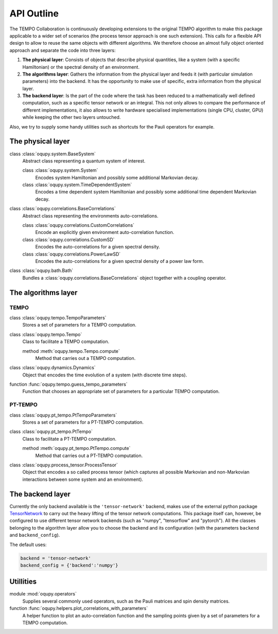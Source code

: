 API Outline
===========

The TEMPO Collaboration is continuously developing extensions to the original
TEMPO algorithm to make this package applicable to a wider set of scenarios
(the process tensor approach is one such extension). This calls for a flexible
API design to allow to reuse the same objects with different algorithms. We
therefore choose an almost fully object oriented approach and separate the
code into three layers:

1. **The physical layer**: Consists of objects that describe physical
   quantities, like a system (with a specific Hamiltonian) or the spectral
   density of an environment.
2. **The algorithms layer**: Gathers the information from the physical
   layer and feeds it (with particular simulation parameters) into the backend.
   It has the opportunity to make use of specific, extra information from the
   physical layer.
3. **The backend layer**: Is the part of the code where the task has been
   reduced to a mathematically well defined computation, such as a specific
   tensor network or an integral. This not only allows to compare the
   performance of different implementations, it also allows to write hardware
   specialised implementations (single CPU, cluster, GPU) while keeping the
   other two layers untouched.

Also, we try to supply some handy utilities such as shortcuts for the
Pauli operators for example.


The physical layer
------------------

class :class:`oqupy.system.BaseSystem`
  Abstract class representing a quantum system of interest.

  class :class:`oqupy.system.System`
    Encodes system Hamiltonian and possibly some additional Markovian decay.

  class :class:`oqupy.system.TimeDependentSystem`
    Encodes a time dependent system Hamiltonian and possibly some additional
    time dependent Markovian decay.

class :class:`oqupy.correlations.BaseCorrelations`
  Abstract class representing the environments auto-correlations.

  class :class:`oqupy.correlations.CustomCorrelations`
    Encode an explicitly given environment auto-correlation function.

  class :class:`oqupy.correlations.CustomSD`
    Encodes the auto-correlations for a given spectral density.

  class :class:`oqupy.correlations.PowerLawSD`
    Encodes the auto-correlations for a given spectral density of a power law
    form.

class :class:`oqupy.bath.Bath`
  Bundles a :class:`oqupy.correlations.BaseCorrelations` object
  together with a coupling operator.

The algorithms layer
--------------------

TEMPO
*****

class :class:`oqupy.tempo.TempoParameters`
  Stores a set of parameters for a TEMPO computation.

class :class:`oqupy.tempo.Tempo`
  Class to facilitate a TEMPO computation.

  method :meth:`oqupy.tempo.Tempo.compute`
    Method that carries out a TEMPO computation.

class :class:`oqupy.dynamics.Dynamics`
  Object that encodes the time evolution of a system (with discrete time steps).

function :func:`oqupy.tempo.guess_tempo_parameters`
  Function that chooses an appropriate set of parameters for a particular
  TEMPO computation.


PT-TEMPO
********

class :class:`oqupy.pt_tempo.PtTempoParameters`
  Stores a set of parameters for a PT-TEMPO computation.

class :class:`oqupy.pt_tempo.PtTempo`
  Class to facilitate a PT-TEMPO computation.

  method :meth:`oqupy.pt_tempo.PtTempo.compute`
    Method that carries out a PT-TEMPO computation.

class :class:`oqupy.process_tensor.ProcessTensor`
  Object that encodes a so called process tensor (which captures all possible
  Markovian and non-Markovian interactions between some system and an
  environment).


The backend layer
-----------------

Currently the only backend available is the ``'tensor-network'`` backend,
makes use of the external python package
`TensorNetwork <https://github.com/google/TensorNetwork>`_ to carry out the
heavy lifting of the tensor network computations. This package itself can,
however, be configured to use different tensor network backends
(such as "numpy", "tensorflow" and "pytorch"). All the classes belonging to the
algorithm layer allow you to choose the backend and its configuration
(with the parameters ``backend`` and ``backend_config``).

The default uses:

.. code-block:: python3

  backend = 'tensor-network'
  backend_config = {'backend':'numpy'}


Utillities
----------

module :mod:`oqupy.operators`
  Supplies several commonly used operators, such as the Pauli matrices and spin
  density matrices.

function :func:`oqupy.helpers.plot_correlations_with_parameters`
  A helper function to plot an auto-correlation function and the sampling
  points given by a set of parameters for a TEMPO computation.

